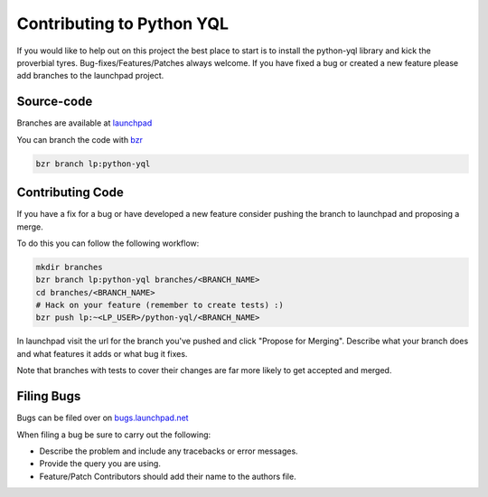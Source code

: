 ==========================
Contributing to Python YQL
==========================

If you would like to help out on this project the best place to start is to install the python-yql library and kick the proverbial tyres. Bug-fixes/Features/Patches always welcome. If you have fixed a bug or created a new feature please add branches to the launchpad project.

Source-code
===========

Branches are available at `launchpad <https://launchpad.net/python-yql>`_

You can branch the code with `bzr <http://bzr-vcs.org>`_ 

.. sourcecode:: sh

    bzr branch lp:python-yql

Contributing Code
=================

If you have a fix for a bug or have developed a new feature consider pushing the branch to launchpad and proposing a merge. 

To do this you can follow the following workflow:

.. sourcecode:: sh

    mkdir branches
    bzr branch lp:python-yql branches/<BRANCH_NAME> 
    cd branches/<BRANCH_NAME>
    # Hack on your feature (remember to create tests) :)
    bzr push lp:~<LP_USER>/python-yql/<BRANCH_NAME>

In launchpad visit the url for the branch you've pushed and click "Propose for Merging". Describe what your branch does and what features it adds or what bug it fixes.

Note that branches with tests to cover their changes are far more likely to get accepted and merged.


Filing Bugs
===========

Bugs can be filed over on `bugs.launchpad.net <https://bugs.launchpad.net/python-yql/>`_

When filing a bug be sure to carry out the following:

* Describe the problem and include any tracebacks or error messages.
* Provide the query you are using.
* Feature/Patch Contributors should add their name to the authors file.


